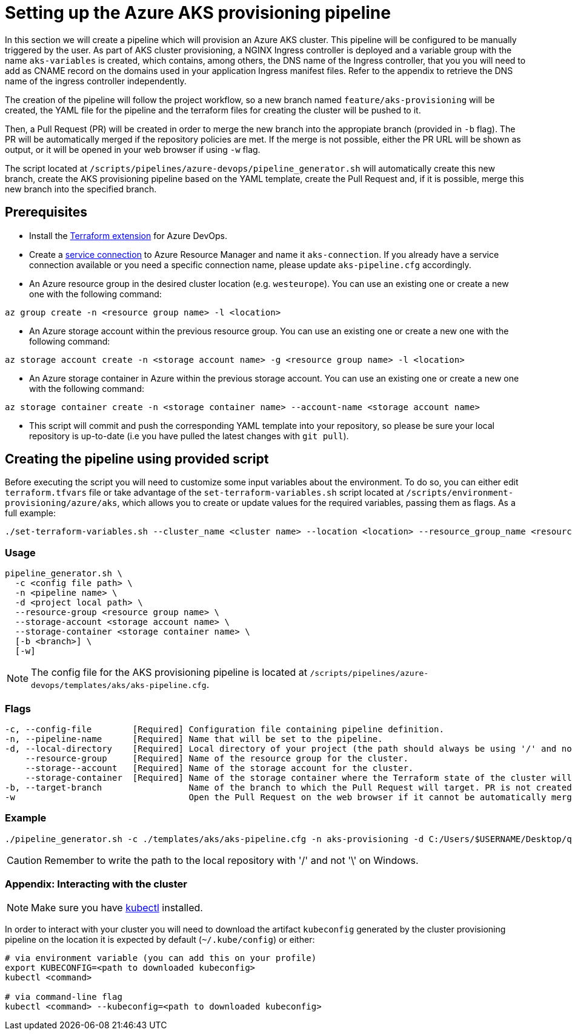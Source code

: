= Setting up the Azure AKS provisioning pipeline

In this section we will create a pipeline which will provision an Azure AKS cluster. This pipeline will be configured to be manually triggered by the user. As part of AKS cluster provisioning, a NGINX Ingress controller is deployed and a variable group with the name `aks-variables` is created, which contains, among others, the DNS name of the Ingress controller, that you you will need to add as CNAME record on the domains used in your application Ingress manifest files. Refer to the appendix to retrieve the DNS name of the ingress controller independently.

The creation of the pipeline will follow the project workflow, so a new branch named `feature/aks-provisioning` will be created, the YAML file for the pipeline and the terraform files for creating the cluster will be pushed to it.

Then, a Pull Request (PR) will be created in order to merge the new branch into the appropiate branch (provided in `-b` flag). The PR will be automatically merged if the repository policies are met. If the merge is not possible, either the PR URL will be shown as output, or it will be opened in your web browser if using `-w` flag.

The script located at `/scripts/pipelines/azure-devops/pipeline_generator.sh` will automatically create this new branch, create the AKS provisioning pipeline based on the YAML template, create the Pull Request and, if it is possible, merge this new branch into the specified branch.

== Prerequisites

* Install the https://marketplace.visualstudio.com/items?itemName=ms-devlabs.custom-terraform-tasks[Terraform extension] for Azure DevOps.
* Create a https://docs.microsoft.com/en-us/azure/devops/pipelines/library/service-endpoints?view=azure-devops&tabs=yaml#create-a-service-connection[service connection] to Azure Resource Manager and name it `aks-connection`. If you already have a service connection available or you need a specific connection name, please update `aks-pipeline.cfg` accordingly.
* An Azure resource group in the desired cluster location (e.g. `westeurope`). You can use an existing one or create a new one with the following command:

```
az group create -n <resource group name> -l <location>
```

* An Azure storage account within the previous resource group. You can use an existing one or create a new one with the following command:

```
az storage account create -n <storage account name> -g <resource group name> -l <location>
```

* An Azure storage container in Azure within the previous storage account. You can use an existing one or create a new one with the following command:

```
az storage container create -n <storage container name> --account-name <storage account name>
```

* This script will commit and push the corresponding YAML template into your repository, so please be sure your local repository is up-to-date (i.e you have pulled the latest changes with `git pull`).

== Creating the pipeline using provided script

Before executing the script you will need to customize some input variables about the environment. To do so, you can either edit `terraform.tfvars` file or take advantage of the `set-terraform-variables.sh` script located at `/scripts/environment-provisioning/azure/aks`, which allows you to create or update values for the required variables, passing them as flags. As a full example:

```
./set-terraform-variables.sh --cluster_name <cluster name> --location <location> --resource_group_name <resource group name> --instance_type <worker instance type> --worker_node_count <number of worker nodes> --dns_prefix <dns prefix>
```

=== Usage
```
pipeline_generator.sh \
  -c <config file path> \
  -n <pipeline name> \
  -d <project local path> \
  --resource-group <resource group name> \
  --storage-account <storage account name> \
  --storage-container <storage container name> \
  [-b <branch>] \
  [-w]
```

NOTE: The config file for the AKS provisioning pipeline is located at `/scripts/pipelines/azure-devops/templates/aks/aks-pipeline.cfg`.

=== Flags
```
-c, --config-file        [Required] Configuration file containing pipeline definition.
-n, --pipeline-name      [Required] Name that will be set to the pipeline.
-d, --local-directory    [Required] Local directory of your project (the path should always be using '/' and not '\').
    --resource-group     [Required] Name of the resource group for the cluster.
    --storage--account   [Required] Name of the storage account for the cluster.
    --storage-container  [Required] Name of the storage container where the Terraform state of the cluster will be stored.
-b, --target-branch                 Name of the branch to which the Pull Request will target. PR is not created if the flag is not provided.
-w                                  Open the Pull Request on the web browser if it cannot be automatically merged. Requires -b flag.
```

=== Example

```
./pipeline_generator.sh -c ./templates/aks/aks-pipeline.cfg -n aks-provisioning -d C:/Users/$USERNAME/Desktop/quarkus-project --resource-group devonfw --storage-account hangar --storage-container aks-state -b develop -w
```

CAUTION: Remember to write the path to the local repository with '/' and not '\' on Windows.

=== Appendix: Interacting with the cluster

NOTE: Make sure you have https://kubernetes.io/docs/tasks/tools/#kubectl[kubectl] installed.

In order to interact with your cluster you will need to download the artifact `kubeconfig` generated by the cluster provisioning pipeline on the location it is expected by default (`~/.kube/config`) or either:

```
# via environment variable (you can add this on your profile)
export KUBECONFIG=<path to downloaded kubeconfig>
kubectl <command>

# via command-line flag
kubectl <command> --kubeconfig=<path to downloaded kubeconfig>
```
